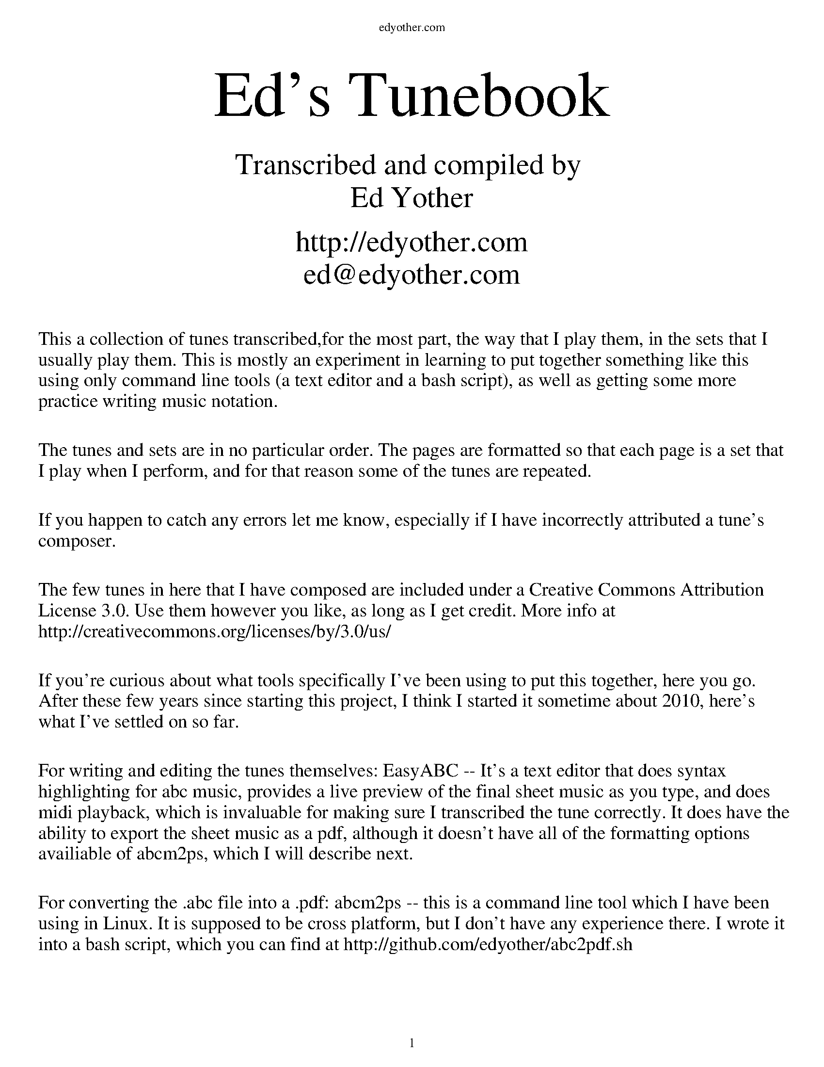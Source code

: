 %%EPS "./CoverPage.eps"
%%newpage
%%EPS "./ContentsPage.eps"
%%newpage

%%titleleft
%%leftmargin 1cm
%%rightmargin 1cm
%%topmargin .5cm
%%botmargin .5cm
%%stemheight 22
%%headerfont Times-Roman 12
%%header edyother.com
%%footerfont Times-Roman 13
%%footer $P
%%scale 1

%%textfont Times-Roman 48
%%vskip 10
%%begintext center
Ed's Tunebook
%%endtext
%%textfont Times-Roman 22
%%begintext center
Transcribed and compiled by 
Ed Yother

http://edyother.com
ed@edyother.com
%%endtext
%%textfont Times-Roman 14
%%begintext fill

This a collection of tunes transcribed,for the most part, the way that I play them, in the sets that I usually play them. This is mostly an experiment in learning to put together something like this using only command line tools (a text editor and a bash script), as well as getting some more practice writing music notation.

The tunes and sets are in no particular order. The pages are formatted so that each page is a set that I play when I perform, and for that reason some of the tunes are repeated. 

If you happen to catch any errors let me know, especially if I have incorrectly attributed a tune's composer.

The few tunes in here that I have composed are included under a Creative Commons Attribution License 3.0. Use them however you like, as long as I get credit. More info at http://creativecommons.org/licenses/by/3.0/us/

If you're curious about what tools specifically I've been using to put this together, here you go. After these few years since starting this project, I think I started it sometime about 2010, here's what I've settled on so far. 

For writing and editing the tunes themselves: EasyABC -- It's a text editor that does syntax highlighting for abc music, provides a live preview of the final sheet music as you type, and does midi playback, which is invaluable for making sure I transcribed the tune correctly. It does have the ability to export the sheet music as a pdf, although it doesn't have all of the formatting options availiable of abcm2ps, which I will describe next. 

For converting the .abc file into a .pdf: abcm2ps -- this is a command line tool which I have been using in Linux. It is supposed to be cross platform, but I don't have any experience there. I wrote it into a bash script, which you can find at http://github.com/edyother/abc2pdf.sh
%%endtext

%%newpage

%%titlefont Times-Roman 20
%%scale .7
%%staffsep 40

X:1
T:Boys Of Ballycastle, The
M:4/4
L:1/8
R:hornpipe
C:Traditional
K:Em
ef | gf ed ed Bd | e2 (3efg B2 BA | GF GA BA Bd | e2 A2 A2 ga |
ba gf gf ed | e2 (3efg B2 BA | GF GA (3BcB (3ABA | G2 E2 E2 :|
|: gf | eB BA B2 gf | eB BA B2 gf | ed ef gf ga | be ed e2 ga  |
ba gf gf ed | ed (3efg B2 BA | GF GA (3BcB (3ABA | G2 E2 E2 :|

X:2
T:Off to California
M:4/4
L:1/8
R:hornpipe
C:Traditional
K:G
(3DEF | GF GB AG ED | GB dg e2 (3def | gf gd ed BG | AB AG E2 (3DEF |
GF GB AG ED | GB dg e2 (3def | gf gd ed BG | (3(ABA) EF G2 :|
|: (3def | gf eg fe df | ed ef ed B2 | gf gd ed BG | AB AG E2 (3DEF |
GF GB AG ED | GB dg e2 (3def | gf gd ed BG | (3(ABA) EF G2 :|

X:3
T:Boys of Bluehill
M:4/4
L:1/8
R:hornpipe
C:Traditional
K:D
dB | BA FA DA FA | BA (3Bcd e2 de | fa gf eg fe | df ed B2 dB |
BA FA DA FA | BA (3Bcd e2 de | fa gf eg fe | d2 c2 d2 :|
|: fg | af df a2 gf | ef ga b2 ag | fa gf eg fe | df ed B2 dB|
BA FA DA FA | BA (3Bcd e2 de | fa gf eg fe | d2 c2 d2 :|

%%newpage
%%scale .7
%%staffsep 35

X:4
T:A Polka
M:2/4
L:1/8
R:Polka
C:Traditional
K:D
d>B | AF DF | EF DF | AF AB | e2 d>B |
AF DF | EF DF | AF AB | d2 :|
|: dB | d2 fd | ef dB | AF AB | e2 |
[1 dB | d2 fd | ef dB | AF AB | d2 :|
[2 dB | df f/e/f/g/ | af f>g | af ef | d2 |]

X:5
T:A Finnish Polka
M:2/4
L:1/8
R:Polka
C:Traditional
K:Bm
B>c Bc | dB Bd | cA Ac | d/c/B/A/ BF |
B>c Bc | dB B2 | ee dc | BA B2 :|
|: fd/d/ | df | ed/d/ cd | e/f/e/d/ dc | Bc de |
fd/d/ | df | ed/d/ cd | e/f/e/d/ dc | BA B2 :|

X:6
T:Jessica's Polka
M:2/4
L:1/8
R:Polka
C:Mick Hanly
K:A
ef/e/ ce | fe Bc | AA/B/ cA | ec B2 |
ef/e/ ce | fe Bc | AA/B/ cA | FA E2 :|
|: FF/B/ AF | cB A2 | ef/e/ ce | ag f2 |
ef/e/ ce | fe Bc | AA/B/ cA | FA E2 :|

%%newpage
%%scale .65
%%staffsep 30

X:7
T:Blarney Pilgrim
M:6/8
L:1/8
R:jig
C:Traditional
K:Dmix
D3 DEG | A3 ABc | BAG AGE | GEA GED |
D3 DEG | A3 ABc | BAG AGE | GED D3 :|
|: ded dBG | AGA BGE | ded dBG | AGA B2d |
g2e d2B | AGA BGE | B2G AGE | GAG G3 :|
|: A2D B2D | A2D ABc | BAG AGE | GEA GED |
A2D B2D | A2D ABc | BAG AGE | GED D3 :|

X:8
T:Garrett Barry's
M:6/8
R:jig
C:Traditional
K:Dmix
DEF G3 | AGE c2A | dcA d2e | fed cAG |
DEF G3 | AGE cde  dc A GEA | DED D3 :|
|: dcA d2e | fed efg | dcA c2d | egd ecA |
dcA d2e | fed efg | dcA GEA | DED D3 :|

X:9
T:Banish Misfortune
M:6/8
R:jig
C:Traditional
K:Dmix
fed cAG | A2d cAG | F3 DED | F3 GFG |
A3 cAG | AGA cde | fed cAG | Ad^c d2e :|
|: f2d d^cd | f2g agf | e2c cBc | e2f gfe |
f2g agf | e2f gfe | fed cAG | Ad^c d2e :|
|: f2g e2f | d2e cdc | A3 GAG | FGF AFD |
c3 cAG | AGA cde | fed cAG | Ad^c d2e :|

%%newpage
%%scale .60
%%staffsep 30

X:10
T:Blarney Pilgrim
M:6/8
L:1/8
R:jig
C:Traditional
K:Dmix
D3 DEG | A3 ABc | BAG AGE | GEA GED |
D3 DEG | A3 ABc | BAG AGE | GED D3 :|
|: ded dBG | AGA BGE | ded dBG | AGA B2d |
g2e d2B | AGA BGE | B2G AGE | GAG G3 :|
|: A2D B2D | A2D ABc | BAG AGE | GEA GED |
A2D B2D | A2D ABc | BAG AGE | GED D3 :|

X:11
T:Garrett Barry's
C:Traditional
T:In D Dorian, from Kevin Burke's playing
R:Jig
M:6/8
L:1/8
K:Ddor
DCD G3 | AGA c3 | dcA d2e | fed cAG | 
FEF GFG | AGA cde | dcA GEA |1 DED A,3 :|2 DED D3 ||
|: dcA d2e | fag f2e | dcA c2d | egd ecA | 
dcA d2e | fag f2e | dcA GEA | DED D3 :|

X:12
T:Banish Misfortune
M:6/8
R:jig
C:Traditional
K:Dmix
fed cAG | A2d cAG | F3 DED | F3 GFG |
A3 cAG | AGA cde | fed cAG | Ad^c d2e :|
|: f2d d^cd | f2g agf | e2c cBc | e2f gfe |
f2g agf | e2f gfe | fed cAG | Ad^c d2e :|
|: f2g e2f | d2e cdc | A3 GAG | FGF AFD |
c3 cAG | AGA cde | fed cAG | Ad^c d2e :|


%%newpage
%%scale .7
%%staffsep 35

X:13
T:Yellow Tinker, The
C:Traditional
R:reel
M:C|
K:GMix
DG G2 DEFE | DG G2 dBcA | G2 GF DEFG |[1 cAFA c2BA :|[2 cAFA c2Bc |
dG G2 GABc | dggd ^fgaf | gG G2 BcdB | cAFA c2Bc |
dG G2 GABc | dggd ^fgaf | g2ae ^fgae | ^fgag fdcA |
d2BG BdBG | BdBG c2Bc | d2 BG Bcde | fecA FABc |
d2BG BdBG | BdBG c2Bc | d2 de f2 fe | cAFA G2GF |]

X:14
T:Doonagore
M:C|
R:reel
C:Traditional
K:G
DG G2 FGAc | BG G2 ABcA | d2 cA BGFG | AdcA BGAF |
DG G2 FGAc | BG G2 ABcA | d2 cA BGFG |[1 AdcA G2 GE :|[2 AdcA GBde |
|: g2 ge fdde | fdgd fdde | g2 ge fdd^c | defd gdef |
gbag fddc | BG G2 ABcA | d2 cA BGFG |[1 AdcA GBde :|[2 AdcA G2 GE |]


X:15
T:Fermoy Lasses
M:C|
R:reel
C:Traditional
K:Em
GE E2 BE E2 | GE E2 BcBA | GE E2 BE E2 | AFDF AcBA |
GE E2 BE E2 | GE E2 BcBA | G2 GF GBdB | AFDF AcBA :|
|: G2 BG dGBG | G2 Bd ef g2 | G2 BG dGBG | AFDF AcBA |
G2 BG dGBG | G2 Bd ef g2 | afge fded | AFDF AcBA :|

%%newpage

%%scale .7
%%staffsep 40

X:16
T:Mason's Apron
M:C|
R:reel
C:Traditional
K:A
eg | aA A2 ABAF | EFAB cABc | dB B2 BcBA | Bcde fefg |
aA A2ABAF | EFAB cABc | dcde fega | AAcB A2 :|
|: ee | (=c^c)ec fe e2 | (=c^c)ec fe e2 | d2 fd gdfd | d2 fd gdfd |
(=c^c)ec fe e2 | (=c^c)ec fe e2 | dcde fega | AAcB A2 :|

X:17
T:Tam Lin
M:C|
R:reel
C:Davey Arthur
K:Dmin
A,D D2 A,DFD | B,D D2 FDFD | CE E2 GE E2 | (EF)FE FEDC |
A,D D2 A,DFD | B,D D2 FDFD | CE E2 GE E2 |[1 FEDC D2 DC :|[2 FEDC DFA^c |
|: (^cd)dA FD D2 | (^cd)dA FD D2 | c2 Gc c2 Gc | c2 Gc cdec |
(^cd)dA FD D2 | (^cd)dA FD D2 | B,D D2 CE E2 |[1 FEDC DFA^c :|[2 FEDC D2 |]

X:18
T:Master Crowley's
M:C|
R:reel
C:Traditional
K:Emin
B,E/E/EE B,EGE | FDA,D FDA,D | B,E (3(EGE) CEGE | FAdA FEED |
B,E/E/EE B,EGE | FDA,G, A,DFA, | B,E (3(EGE) CEGE | FAdA FEED :|
|: eb^ab fgeg | fdad bdad | eb^ab fgeg | fBAc BEED |
eb^ab fgeg | fdad bdad | EFGA B2 dB | AFDF FE E2 :|

%%newpage

X:19
T:Julia Delaney
M:C|
R:reel
C:Traditional
K:Ddor
dcAG F2 DF | E2 CE FEDc | dcAG F2 DF | Addc defe |
dcAG F2 DF | E2 CE FEDc | dcAG F2 DF |[1 Add^c d2 A2 :|[2 Add^c d2 de |
|: f2 fe fagf | ecgc acgc | fede fagf | edce d2 de |
f2 fe fagf | ecgc acgc | fedc AGFG |[1 Add^c d2 de :|[2 Add^c d2 A2 |]

X: 20
T: The Ships Are Sailing
R: reel
M: C|
L: 1/8
K: Edor
Beed BcdB | AD (3(FED) AD (3(FED) | EDEF GFGA | Beef gfed |
Beed BcdB | AD (3(FED) AD (3(FED) | EDEF GFGA |1 Beed e2 ed :|2 Beed e3f |
|: gfga bgeg | fefg afdf | gfga bgeg | fedf e2 ef |
gfga bgeg | fefg afdf | g2bg f2af |1 edef gfef :|2 edef gfed |

X:21
T:Star of Munster
M:C|
R:reel
C:Traditional
K:Ador
| cBAc BAGB | AGEF GED2 | EAAB cBcd | eaaf gfed |
cBAc BAGB | AGEF GED2 | EAAB cBcd |[1 edcB A2 AB :|[2 edcB A2 eg |
|: a2 ab ageg | agab agef | g2 ga gede | geae gede |
a2 ab ageg | agab agef | g2 ge a2 ae |[1 bagf gfeg :|[2 bagf gfed |]

%%newpage
%%scale .65
%%staffsep 30

X:22
T:Out on the Ocean
M:6/8
R:jig
C:Traditional
K:G
D2B BAG | BdB ABA | GED G2A | B2 B AGE |
D2B BAG | BdB ABA | GED G2A |[1 BGF GEE :|[2 BGF GBd |
e3 edB | e3 edB | d3 dBA | d3 dBA |
G2A B2d | ege dBA | GED G2A | BGF GBd |
e3 edB | efe edB | d3 def | gfe dBA | 
G2A B2d | ege dBA | GED G2A | BGF GE2 |]

X:23
T:Shandon Bells
M:6/8
R:jig
C:Traditional
K:D
AF/D/D DFA | ded cBA | BGE E2G | (B/c/B)A Bcd |
AF/D/D DFA | ded cBA | Bcd ecA |[1 ded d2B :|[2 ded d2g |
|: (f/g/f)d dcd | fa/a/a afd | cA/A/A eA/A/A | cA/A/A efg |
fd/d/d dcd | fa/a/a afd | Bcd ecA |[1 ded d2g :|[2 ded d2B |]

X:24
T:Connaughtman's Rambles
M:6/8
R:jig
C:Traditional
K:D
FAA dAA | BAB dBA | FAA dfe | dBA B2A |
FAA dAA | BAB def | gfe dfe |[1 dBA B2A :|[2 dBA B2e |
|: fbb faa | fed deg | fbb faa | fed e3 |
fbb faa | fed def | gfe dfe |[1 dBA B2e :|[2 dBA B2A |]

%%newpage
%%scale .75
%%staffsep 35

X:25
T:Road to Lisdoonvarna
M:6/8
R:Slide
C:Traditional
K:Edor
D | E2B B2A | B2c d3 | F2A ABA | D2E FED |
E2B B2A | B2c d3 | cdc B2A |[1 B2E E2 :|[2 B2E E3 |
|: e2f gfe | d2B Bcd | c2A ABc | dcd Bcd |
e2f gfe | d2B Bcd | cdc B2A |[1 B2E E3 :|[2 B2E E2 |]

X:26
T:Swallowtail Jig
M:6/8
R:jig
C:Traditional
K:Edor
GEE BEE | GEE BAG | FDD ADD | dcd AGF |
GEE BEE | GEE B2c | dcd AGF |[1 GEE E2F :|[2 GEE E3 |
|:Bcd e2f | e2f edB | Bcd e2f | edB d3 |
Bcd e2f | e2f edB | dcd AGF |[1 GEE E3 :|[2 GEE E2F |]

X:27
T:Fermoy Lasses
M:C|
R:reel
C:Traditional
K:Em
GE E2 BE E2 | GE E2 BcBA | GE E2 BE E2 | AFDF AcBA |
GE E2 BE E2 | GE E2 BcBA | G2 GF GBdB | AFDF AcBA :|
|: G2 BG dGBG | G2 Bd ef g2 | G2 BG dGBG | AFDF AcBA |
G2 BG dGBG | G2 Bd ef g2 | afge fded | AFDF AcBA :|

%%newpage
%%scale .7
%%staffsep 35

X:28
T:Road to Lisdoonvarna
M:6/8
R:Slide
C:Traditional
K:Edor
D | E2B B2A | B2c d3 | F2A ABA | D2E FED |
E2B B2A | B2c d3 | cdc B2A |[1 B2E E2 :|[2 B2E E3 |
|: e2f gfe | d2B Bcd | c2A ABc | dcd Bcd |
e2f gfe | d2B Bcd | cdc B2A |[1 B2E E3 :|[2 B2E E2 |]

X:29
T:Swallowtail Jig
M:6/8
R:jig
C:Traditional
K:Edor
GEE BEE | GEE BAG | FDD ADD | dcd AGF |
GEE BEE | GEE B2c | dcd AGF |[1 GEE E2F :|[2 GEE E3 |
|:Bcd e2f | e2f edB | Bcd e2f | edB d3 |
Bcd e2f | e2f edB | dcd AGF |[1 GEE E3 :|[2 GEE E2F |]

X:30
T:Kesh Jig
R:jig
C:Traditional
M:6/8
K:G
G3 GAB | AGA ABd | edd gdd | edB dBA |
GFG GAB | AGA ABd | edd gdB |[1 AGF G2D :|[2 AGF G3 |
|: B3 dBd | ege dBG | B3 dBG| ABA AGA |
B3 dBd | ege dBd | gfg aga | bgf g3:|

%%newpage
%%scale .65
%%staffsep 35

X:31
T:Frost is All Over
M:6/8
R:reel
C:Traditional
K:D
AD/D/D DFA | AAd (B/d/B)A | AB/A/A FF/F/F | GFG EFG |
AD/D/D DFA | AAd (B/d/B)A | AB/A/A FE/E/E |[1 EDD D3 :|[2 EDD D2e |
|: fd/d/d ede | fd/d/d d2e | fef def | gg/g/g efg |
efe BA/A/A | AdA F2A | (A/B/A)A FE/E/E |[1 EDD D2 e :|[2 EDD D3 |]

X:32
T:Kitty Lie Over
S:Learned from Jessie, Joe, and Tim at Tigin session 1/23/16. Has a different B part than I originally learned
R:Jig
M:6/8
L:1/8
K:D
def edB | AFD AFD | DFA AFA | Bed e3 |
def edB | AFD AFD | DFA AFA | Bdc d3 :|
|: fef afd | gfg bag | fef afd | fgg efg |
fef afd | gfg bag | fga efg | fdc d3 :|

X:33
T:Cunla
M:6/8
R:jig
C:Traditional
K:D
AFD DFA | AFd BAG | A2A A2G | F2F GED |
AFD DFA | AFd BAG | A2A GFA |[1 D2D D2A :|[2 D2D D3 |
|: d2e f2d | efe cAG | A2A A2G | FFF GED |
d2e f2d | efe cAG | A2A GFA | DDD D3 :|
K:Dmix
|:DDD c3 | BcB AFD | Add ded | ded cAF |
DDD c3 | BcB AFD | AAA GFA | DDD D3 :|

%%newpage
%%scale .75
%%staffsep 35

X:34
T:Where I Told Her I Loved Her and Sprained Her Ankle
C:Ed Yother
C:http://edyother.com
M:6/8
R:jig
K:G
GED DEG | (B/c/B)G AGE | GED DEG | AA/A/A AGE |
GED DEG | (B/c/B)G AGE | GED DEF |[1 GG/G/G GFE :|[2 GG/G/G GBc |
|: dB/B/B BGB | FGA BAB | cA/A/A AFA | DEF GF/F/G |
DEF GF/F/G | AGE GAB | cBA DEF |[1 GG/G/G GBc :|[2 GG/G/G GED |]

X:35
T:Gander in the Pratie Hole
C:Traditional
M:6/8
R:jig
K:Dmix
FAD FAD | GFG EFG | FAD FAD | GED D3 |
FAD FAD | GFG EFG | fed cAG | FDD D3 :|
|: Ad/d/d ded | cAB cBA | Ad/d/d ded | cAB cc/c/c |
Ad/d/d ded | cAB cde | fed cAG | FDD D3 :|

X:36
T:Persistence of Noel Reid, The
C:Ed Yother
C:http://edyother.com
M:6/8
R:jig
K:G
DFA DFA|cBc G2A|cBc GBc|({c}d2) d/d/ dcA|
DFA DFA|cBc GBc|dcd Acd|age cBA:|
|: aa/a/a age|ged e2 f|gfg def|gfg age|
aa/a/a age|ged e2 f|gfg dfg|age cBA:|

%%newpage
%%scale .65
%%staffsep 35

X:37
T:Where I Told Her I Loved Her and Sprained Her Ankle
C:Ed Yother
C:http://edyother.com
M:6/8
R:jig
K:G
GED DEG | (B/c/B)G AGE | GED DEG | AA/A/A AGE |
GED DEG | (B/c/B)G AGE | GED DEF |[1 GG/G/G GFE :|[2 GG/G/G GBc |
|: dB/B/B BGB | FGA BAB | cA/A/A AFA | DEF GF/F/G |
DEF GF/F/G | AGE GAB | cBA DEF |[1 GG/G/G GBc :|[2 GG/G/G GED |]

X:38
T:Coffee on the Bricks
C:Ed Yother
C:http://edyother.com
M:6/8
R:jig
K:Dmix
Dfe dBA | FAB AFE | Ec/c/c cBA | Ec/c/c cBA |
Dfe dBA | FAB AFE | cgf edB | AFE D3 :|
|: Af/f/f Af/f/f | gfe def | edc ABc | ABA FED |
[1 Af/f/f Af/f/f | gfe def | afb afe | ed^c d3 :|
[2 Ec/c/c cBA | ged cAG | Ec/c/c cBE | EDD D3 ||

X:39
T:Persistence of Noel Reid, The
C:Ed Yother
C:http://edyother.com
M:6/8
R:jig
K:G
DFA DFA|cBc G2A|cBc GBc|({c}d2) d/d/ dcA|
DFA DFA|cBc GBc|dcd Acd|age cBA:|
|: aa/a/a age|ged e2 f|gfg def|gfg age|
aa/a/a age|ged e2 f|gfg dfg|age cBA:|

%%newpage
%%scale .6
%%staffsep 20

X:40
T:Walls of Liscarroll, The
C:Traditional
M:6/8
R:jig
K:Dmix
d | dcA AGE | EDD D2E | GEE cE/E/E | GAB cde |
dcA AGE | EDD D2E | GEE cE/E/E | (D/E/D)D D2 :|
|: d | dAd ecA | dAd ecA | GEE cE/E/E | GAB cde |
[1 dAd ecA | dAd ecA | GEE cE/E/E | (D/E/D)D D2 :|
dcA AGE | EDD D2E | GEE cE/E/E | (D/E/D)D D2 |]

X:41
T:Behind the Haystack
C:Traditional
M:6/8
R:jig
K:D
d2e fdB | d2e fdB | AFE (E/F/E)E | AFE (E/F/E)E |
d2e fdB | d2e fdB | AED (D/E/D)D | AED (D/E/D)D :|
|: BB/B/B BAF | ABc dcB | AFE (E/F/E)E | AFE (E/F/E)D |
BB/B/B BAF | ABc dcB | AED (D/E/D)D | AED (D/E/D)D :|
ggg fff | ede fdB | AFE (E/F/E)E | AFE (E/F/E)D |
ggg fff | ede fdB | AED (D/E/D)D | AED (D/E/D)D :|

X:42
T:Merrily Kissed the Quaker
C:Traditional
M:6/8
R:Slide
K:G
GAB D2B | c2A BGE | GAB DEG | AA/A/A AGE |
GAB D2B | c2A BGE | GAB DEF |[1 GG/G/G GFE :|[2 GG/G/G G2A |
|: BG/G/G AGG | BG/G/G AGE | GAB DEG | AA/A/A AGA |
BG/G/G AGG | BG/G/G AGE | GAB DEF |[1 GG/G/G G2A :|[2 GG/G/G G3 |
|: gg/g/g aa/a/a | bag edB | gg/g/g gab | aa/a/a agf |
gg/g/g ff/f/f | (e/f/e)e dBA | GAB DEF | GG/G/G G3 :|

%%newpage

%%scale .62
%%staffsep 20

X:43
T:Tar Road to Sligo
C:Traditional
M:6/8
R:jig
K:Edor
e | fBB Bcd | eAA BAG | FAA ABc | (cd)d efg |
fBB Bcd | eAA BAG | FAA a2g | fdc d2 :|
B | Aff Aff | fgg efg | add dcd | Bed cBA |
[1 Aff Aff | fgg efg | afe bge | edc d2 :|
[2 fed gfe | afe bge | aaa bag | edc d2 |]

X:44
T:Cliffs of Moher
C:Traditional
M:6/8
R:jig
K:Ador
aa/a/a bag | eaf ged | ({B}c2)A BAG | EFG Ace |
aa/a/a bag | eaf ged | ({B}c2)A BAG | EFG A3 :|
|: eg/e/e dBA | eg/e/e dBA | GAB dBA | GAB dBd |
[1 eg/e/e dBA | eg/e/e dBA | GAB dBA | BAG AA/A/A :|
[2 ee/e/e de/e/e | ce/e/e Be/e/e | EFG AGF | EDB, A,3 |]

X:45
T:Salt River Road
C:Ed Yother
C:http://edyother.com
M:6/8
R:jig
K:Dmix
A,DA cBA | GFD EFG | A,DA cBA | GFE DD/D/D |
A,DA cBA | GFD EFG | cB/c/c dcB | AGE DD/D/D :|
|: dcd ecA | dc/d/d ecA | cBc dcB | GBc GBc |
[1 dcd ecA | dc/d/d ecA | cBc dcB | AGE DD/D/D :|
[2 dcd ecA | gfg agf | def gde | ceB A3 |]

%%newpage
%%scale .75
%%staffsep 35

X:46
T:Maggie in the Woods
C:Traditional
M:2/4
R:Polka
L:1/8
K:G
GD G>A | Be ef/e/ | dB AG/A/ | BA A2 |
GD G>A | Be ef/e/ | dB AB/A/ | G2 G2 :|
|: gf ed | ef g2 | dB AG/A/ | BA A2 |
gf ed | ef g2 | dB AB/A/ | G2 G2 :|

X:47
T:Peggy Lettermore
C:Traditional
M:2/4
R:Polka
L:1/8
K:G
Bd BG | Bd dB/B/ | Bd cB | A2 A2 |
Bd BG | Bd gd/d/ | dB AB/A/ | G2 G2 :|
|: g2 dB/B/ | Bc dg/g/ | gd cB | A2 A2 |
gg dB/B/ | Bc dd/d/ | dB AB/A/ | G2 G2 :|

%%newpage
%%scale .7
%%staffsep 30

X:48
T:Lilting Banshee
C:Traditional
M:6/8
R:jig
K:Ador
EAA EA/A/A | BAB G2A | Be/e/e edB | dBA GED |
EAA EA/A/A | BAB G2A | Be/e/e edB | BAG A2G |
EAA EA/A/A | BAB G2A | Be/e/e edB | def gfg |
eAA eA/A/A | BAB G2A | Be/e/e edB | BAG A2d |
|: ea/a/a age | dBA G2A | Be/e/e edB | def gfg |
ea/a/a age | dBA G2A | Be/e/e edB | BAG A2d :|

X:49
T:Coffee
C:Gary Haggerty
M:6/8
R:jig
K:Ador
EAA GA/A/A | cBA eA/A/A | EAA GA/A/A | cBA (A/B/A)A |
EAA GA/A/A | cBA eA/A/A | cBA (A/B/A)A | GED A2G :|
|: A,2C EGA | (c/B/A)A GED | A,2C EGA | (c/B/A)A (A/B/A)A |
A,2C EGA | dc/c/c cAG | dc/c/c cAG | EDE A3 :|

X:50
T:Tripping up the Stairs
C:Traditional
M:6/8
R:jig
K:D
FAA GB/B/B | FAd fed | cB/c/c ABc | dfe dBA |
FA/A/A GB/B/B | FAd fed | cB/c/c ABc |[1 dfe d2A :|[2 dfe d3 |
|: dBB fB/B/B | fg/f/f fed | cAA eA/A/A | ef/e/e edc |
dBB fB/B/B | fg/f/f fed | cB/c/c ABc | dfe d3 :|

%%newpage
%%scale .7
%%staffsep 30

X:51
T:Dinky's
C:Traditional
M:C|
R:reel
K:Amix
ed | c2B2 ABcd | egfd edBd | gB B2 gBaB | gB B2 gfed |
cdBc ABcd | egfd edBd | gB B2 efed | cdBc A2 :|
|: e^g | aA A2 aAbA | aA A2 agef | gB B2 gBaB | gB B2 gefg |
[1 aA A2 aAbA | aA A2 agef | gage dfed | c2B2 A2 :|
[2 aA A2 gA A2 | fA A2 e2ef | gage dfed | c2B2 A2 |]

X:52
T:Ash Plant, The
C:Traditional
M:C|
R:reel
K:Edor
BE E2 BAGA | BE E2 GFGA | B2 BA (3(Bcd) ef | gedB AGFA :|
B2 eB fBeB | B2 fe BAGA | B2 eB f2fe | efed BAGA |
B2 eB fBeB | B2 fe BAGA | (3(Bcd) ef g2ga | gedB AGFA |]

X:53
T:Return to Milltown
C:Traditional
M:C|
R:reel
K:Dm
D2 (3(FED) ADFD | C2EC FCEC | D2 (3A,A,A, D2 ED | CDEG cGED |
D2 (3(FED) ADFD | C2EC FCEC | F2 FD E2 ED | CDEG cGED :|
K:D
|: d2de f2ed | cdef gfec | d2 de f2 ed | cAGE EDD2 |
d2de f2ed | cdef g2 ga | f2 fd efed | cAGE EDD2 :|

%%newpage
%%scale .68
%%staffsep 25

X:54
T:Worn Petticoat, The
C:Traditional
M:6/8
R:Slide
K:Ador
e2d | c3 BcB | A2G E2D | EFG A2B | c2d e2d |
c2c BcB | A2G E2D | EFG A2G |[1 A3 :|[2 A6 |
|: Bcd e2f | g2g e2d | e2a a2b | a2g e2d |
[1 Bcd e2f | g2g e2d | e2a a2b | a3 a3 :|
[2 c2c BcB | A2G E2D | EFG A2G | A3 |]

X:55
T:Tehan's Favorite
C:Traditional
M:6/8
R:Slide
K:Em
efe B2A | GFE B2E | FED A2D | d2D A2D |
efe B2A | GFE B2E | FED F2A | F2E E3:|
|: B2e ede | f2a afa | baf a2f | e2d B2A |
[1 B2e ede | f2a afa | baf a2f | e3 e2d :|
[2 faf f2e | efe B2A | FED F2A | F2E E3 |]

X:56
T:Eileen O'Riordan's
C:Traditional
M:6/8
R:Slide
K:Edor
E2A ABA | G2A Bcd | efe dcB | A3 G2F |
E2A ABA | G2A Bcd | efe dcB |[1 A3 A2G :|[2 A3 A3 |
|: e2e efe | d3 c2d | e2A ABA | G3 F2G |
E2A ABA | G2A Bcd | efe dcB |[1 A3 A3 :|[2 A3 A2G |]

%%newpage
%%scale .75
%%staffsep 30

X:57
T:Oddfellows in Plainville, The
C:Ed Yother
C:http://edyother.com
M:6/8
R:jig
K:G
BA/B/B dBA | GAG FED | B,B,/B,/B, DB,D | EGF EDB, |
BA/B/B dBA | GAG FED | B,B,/B,/B, DB,D | EGF EE/E/E :|
|: dd/d/d dcB | GBd gfe | dd/d/d dcB | GAB cBA |
BA/B/B dBA | GAG FED | B,B,/B,/B, DB,D | EGF E3 :|

X:58
T:Lydia has no Faith in Cats
C:Ed Yother
C:http://edyother.com
M:6/8
L:1/8
R:jig
K:Bmin
FBB dBc | ded cBA | eA/A/A cAc | dcB AFE |
FB/B/B dBc | ded cBA | gfe dAB | cdc BB/B/B :|
|: fd/d/d Bdd | FBd fed | ec/c/c Acc |EAc edc |
dc/d/d ede | fdf bb/b/b | afd eAB | cdc BB/B/B:|

X:59
T:Kesh Jig
R:jig
C:Traditional
M:6/8
K:G
GG/G/G GAB | (A/G/A)A ABd | ed/d/d gd/d/d | edB dBA |
GF/G/G GAB | (A/G/A)A ABd | ed/d/d gdB |[1 AGF G2D :|[2 AGF G3 |
|: BB/B/d dBd | (e/g/e)e dBG | BA/B/B dBG| (A/B/A)A AGA |
BA/B/B dBd | (e/g/e)e dBd | gf/g/g aga | bgf g3:|

%%newpage

%%scale .75
%%staffsep 46

X:60
T:Edna's Vase
C:Ed Yother
C:http://edyother.com
M:3/4
L:1/4
R:Waltz
K:D
|:  D F A | d d/c/ d/e/ | fe(3(d/e/d/) |  B>d c/2B/2 |
 AFD | E E/G/ F/2E/2 |[1  DFA | BA (3(F/G/F/) :|[2  D D B, |  DFA |
|:  B B/A/ B/2c/2 | dAF | B A B | d c (3(B/c/B/) |
[1 A A/F/ A/2B/2 | AFD | E E/F/ G/2A/2 | BAF :|
[2 A A/F/ A/2B/2 | AF (3E/E/E/ |  EDC |  D>G F/2E/2 |]

X:61
T:Hillgrove's Waltz
C:Ed Yother
C:http://edyother.com
M:3/4
L:1/8
R:Waltz
K:Dmin
A,C | D2 DC DE | DC A,C DF | ({F}G2) GA GD | F2 G2 A2 |
 dc AG  (3ABc | GF DC DE | FA  GF  DC |1 D2 D2 :|2 D2 A2 c2 |
|: ({c}d2) dA cd | AG FC DF | ({F}G2) GA GD | F2 F2 (3(EFE) |
 D2 DE FG | Ad cA GF | DC  DF  EC |1 D2 A2 c2 :|2  D4 |

%%newpage
%%scale .75
%%staffsep 30

X:62
T:Banshee, The
R:reel
C:Traditional
M:C|
K:G
|: G2GD EDB,D | GFGB d2 Bd | eeed BAGA | BAGE EDDE |
 G2 GD EDB,D | GFGB d2 Bd | eeed BAGA | BAGE EDD2 :|
|: eaag efge | dBBA B2 Bd | eB B2 gBfB | eBBA B2 Bd |
 eaag efge | dBBA B2 Bd | eeed BAGA | BAGE EDD2 :|

X:63
T:Merry Blacksmith
M:C|
R:reel
C:Traditional
K:D
(3(ABc) | d2dA BAFA | ABdA BAFA | ABde (3(fgf) ed | Beed (3(efg) fe |
d2dA BAFA | ABdA BAFA | ABde (3fgf ed | BABc d2 :|
|: fg | a2 ag f2 fe | dedA BAFA | ABde (3(fgf) ed | Beed (3efg fe |
abag fgfe | dedA BAFA |  ABde (3fgf ed | BABc d2 :|

X:64
T:St Anne's Reel
M:C|
R:reel
C:Traditional
K:D
f3g fedB | A2 FA DAFA | B2 GB EBGB | A2 FA DAFA |
fffg fedB | A2 FA DAFA | BBed cABc | eddc d2e2 :|
|: f2fg fdef | aggf g2gf | edcB ABce | baag a2ag |
f2fg fdef | aggf g2gf | edcB ABcd | eddc d2de :|

%%newpage

X:65
T:Cooley's
R:reel
C:Joe Mills, Galway (1938)
M:C|
K:Edor
EBBA (3(BcB) EB|~B2AB dBAG|(3(FED) AD BDAD|(3(FED) FA dAFD|
EBBA (3(BcB) EB|~B2AB defg|afef dBAF|1 DE (3(FED) E2ED:|2 DE (3(FED) E2gf||
|:eB~B2 eBgB|eB~B2 gedB|~A2FA DAFA|~A2FA defg|
eB~B2 eBgB|eB~B2 defg|afef dBAF|1 DE (3(FED) E2gf:|2 DE (3(FED) E2ED||

X:66
T:Toss the Feathers
C:Traditional
R:reel
M:C|
K:Dmix
D2 (3(=FED) AD (3(=FED)|ABcA GE~E2|D2 (3(=FED) AD (3(=FED)|d2ed cAGE|
D2 (3(=FED) AD (3(=FED)|ABcA GE~E2|cABG A2B^c|dfed cAGE:|
|:Ad~d2 Ad~d2|Ad~d2 ed^cd|eaag ~a2ag|eaag ed^cd|
efge afge|dfed cAAB|cABG A2B^c|dfed cAGE:|

X: 67
T: Drowsy Maggie 
R: Reel 
M: 4/4
L: 1/8
K: Edor 
C: Traditional 
E2BE dEBE | E2BE AFDF | E2BE dEBE |1 BABc dAFD :|2 BABc dAFA ||
|: d2fd c2ec | defg afge |1 d2fd c2ec | BABc BAFA :|2 afge fded BABc dAFD ||

%%newpage

X:68
T:Lark in the Morning, The
C:Traditional
R:jig
M:6/8
K:D
AFA AFA | BGB BdB | AFA Ade | fed BdB |
AFA AFA | BGB BdB | def afe | fdB BdB :|
|: def a3 | baf afe | def afe | fdB BdB |
def a3 | baf afd | g3 fgf | edB BdB :|
|: d2f fef | fef fef | d2f fef | edB BdB |
d2f fef | fef fef | g3 fgf | edB BdB :|
|: Add fdd | ede fdB | Add fdd | edB BdB |
Add fdd | ede fef | g3 fgf | edB BdB :|

%%newpage
%%scale .7
%%staffsep 30	

X:69
T:Bohola Jig
C:Traditional
R:jig
M:6/8
K:D
e | fef d2B | (A/B/A)A ABd | (e/f/e)e edB | (e/f/e)e e2e |
fef d2B | (A/B/A)A ABd | ef/e/e edB | de/d/d d2 :|
e | fef a2e | fef a2f | (e/f/e)e edB | (e/f/e)e e2e |
|[1 fef a2e | fef a2f | (e/f/e)e edB | de/d/d d2:|
|[2 fef d2B | (A/B/A)A ABd | (e/f/e)e edB | de/d/d d2 |]

X:70
T:Blackthorn Stick
T:Coach Road To Sligo
C:Traditional
R:jig
M:6/8
K:G
| gfg ege | dBG AGE | DGG FGA | BGB A2d| 
gfg age | dBG AGE | DGG FGA | BGF G2d :|
|: edd gdd | edd gdd | edd gfe | dBG A2d |
gfg age | dBG AGE | DGG FGA | BGF G2d :|

X:71
T:Calliope House
C:Dave Richardson
M:6/8
R:Jig
K:Dmaj
aa/a/a faa | eaa def | gg/g/g ff/f/f | (e/f/e)e edB |
(A/B/A)A A2F | A2B d2e |[1 ff/f/f fed | ee/e/e efg :|[2 ff/f/f edB | dd/d/d d2A |
|: dAA fA/A/A | eAA f2A | Bee e2d | (e/f/e)e edB | (A/B/A)A A2F |
A2B d2e |1 ff/f/f fed | ee/e/e e2A :|2 ff/f/f edB | dd/d/d dfg |]

%%newpage
%%scale .70
%%staffsep 46

X: 72
T: The Maid Behind The Bar
R: reel
M: 4/4
L: 1/8
K: Dmaj
|:FAAB AFED|FAAB ABde|fBBA Bcde|f2gf edBA|
FAAB AFED|FAAB ABde|fBBA BcdB|AFEF D4:|
|:faab afde|fdad fd d2|efga beef|gebe gfeg|
fgaf bfaf|defd e2 de|fBBA BcdB|AFEF D4:|

X:73
T:Musical Priest
R:reel
C:Traditional
M:4/4
K:Bm
FBBA B2 Bd | cBAf edBA | FBBA B2 Bd |[1 cBAc B2 BA :|[2 cBAc B2 Bc ||
|: d2 dc dfed | (3(cBA) eA fAeA | dcBc defb | afed B2 Bc :|
|: dB B2 bafb | afed Bcde | dB B2 bafb |[1 afed B2 Bc :|[2 afed B2 BA ||

X:74
T:Silver Spear
R:reel
C:Traditional
M:4/4
K:D
FA A2 BAFA | dfed Bcde | FA A2 BAFA | dfed (3(BcB)A2 |
FAAd BAFA | dfed Bcde | g2 ge (3(fgf) fe | dfed (3(BcB)A2 :|
|: fa a2 bfaf | gfed Bcde | fa a2 bfaf | gfed (3(BcB)A2 |
fa a2 bfaf | gfed Bcde | g2 ge (3(fgf) fe | dfed (3(BcB)A2 :|

%%newpage
%%scale .64
%%staffsep 25	

X:75
T:Oak Cliff Road
C:Ed Yother
C:http://edyother.com
K:Gdor
R:Reel
M:4/4
DGG^F G2 GA | BAGd cAGF | DFFE F2 FA | cFdF cAGF |
DGG^F G2 GA | BAGd cAGF | dcde fedc | AdcA GFDC :|
|: GABc d2 dg | fagd fdcA | cAGD FEFD | CDFG AGFD |
GABc d2 dg | fagd fdcA | c=Bcd fdcA |[1 GBAG FDCD :|]2 c2 cA GFDC ||

X:76
T:O'Dowd's Pitch
C:Ed Yother
C:http://edyother.com
K:Gdor
R:Reel
M:C|
BAGB AGFD | CD D2 EDCD | FEDG FDCF | DCA,D CA,G,2 |
BAGB AGFA | c2 cA GAdA | BAGd cAGB | AGFD CA,G,2 :|
|: BAGd cAGB | AGFA cAFA | BAGd cAGB | AGFD CDFA |
BAGd cAGB | AGFA cAFA | B2 Bc BAGA | BAGF DFGA :||

X:77
T:Kitty on the Rail
M:C|
R:reel
C:Ed Yother
C:http://edyother.com
K:Ddor
|: d2 ed fded | cdef edcA | d2 ed fded | cdgc acgc |
d2 ed fded | cdef edcA | fedc AGAB | cAdc AFD2 :|
| (3(DEF) AB cAdc | AG (3(ABA) AGFC | (3(DEF) AB cAdc | AG (3(ABA) ABA2 |
(3(DEF) AB cAdc | AG (3(ABA) AGFC | (3(DEF) AB cAdc | AG (3(ABA) ABc2 |
| ({c}d2)d2 dcAG | (3(ABA) AG (3(ABA) AG | ({c}d2)d2 dcAG | (3(ABc) de f2ff |
({c}d2)d2 dcAG | (3ABA AG (3ABA AG | (3DEF AB cAdc | AFE2 D4 |

%%newpage
%%scale .75
%%staffsep 30

X:78
T:Whistling Wrangler, The
C:Ed Yother
C:http://edyother.com
M:2/4
R:Polka
L:1/8
K:D
Bd AF | Ad ff/f/ | gf ed | fe dB |
Bd AF | Ad ff/f/ | gf ea | fe d2 :|
|: Bc/c/ BA | FA D2 | FA/A/ FA | BA FA |
Bc/c/ BA | FA D2 |[1 EF/F/ ED | B,D A,2 :|[2 BA Ff | (3(efe) d2 |]

X:79
T:Face the Table
C:Ed Yother
C:http://edyother.com
M:2/4
R:Polka
L:1/8
K:D
DD/E/ FA | BA Bd | DD/E/ FB | AF ED |
DD/E/ FA | BA Bd | dd/d/ cc/c/ | BA FE :|
|: dd/d/ df | ed ef | dd/d/ df | ed BA |
dd/d/ df | ed ef |[1 gg/g/ ff/f/ | ed BA :|[2 gg/g/ aa/a/ | fe dB |]

X:80
T:Untitled Polka
C:Ed Yother
C:http://edyother.com
M:2/4
R:Polka
L:1/8
K:D
af/f/ ed | ef ed | Bg/g/ gf | fe fg |
af/f/ ed | ef ed | Bg BA | EF D2 :|
|: EF DE | FA dB/B/ | Bg BA | Bc BA |
EF DE | FA dB/B/ | Bg BA | EF D2 :|

%%newpage
%%scale .75
%%staffsep 35

X:81
T:The Fat Cardinal
C:Ed Yother
C:http://edyother.com
M:C|
R:Reel
K:Edor
EFGA (3(BcB) Bc | BAFA BAdB | DEFA (3(ABA) dB | AFAB AFED :|
|: Egfe defe | ABde fedB | DEFA (3(ABA) fe | dBAF EDB,D :||

X:82
T:Untitled Reel
C:Ed Yother
C:http://edyother.com
K:Edor
R:Reel
M:4/4
EAAG EDB,D | GBAd cAGF | EAAG EDB,G, | (3A,B,A, A,B, GB,A,2 |
EAAG EDB,D | (3DEF AB dBAG | EAAG EDB,G, | (3A,B,A, A,B, GB,A,2 |
|:  EAAd cAGF | Eeef gfed | (3BcB Bc dcBA | FBAF EDB,D :|

%%newpage
%%scale .75
%%staffsep 35

X: 83
T: Fred Finn's
S:The Andy Irvine / Paul Brady album
R: reel
M: 4/4
L: 1/8
K: Dmaj
|: A3F ABde | fdec d2cd | BEE2 G3B | AFF2 dFAF |
A3F ABde | fdec d2cd | BAGB ABde | faeg fdd2 :|
|: fdad bdaf | dfaf gfed | fbba b3a | fbba fede |
fdad bdaf | dfaf gfed | BAGB ABde | faeg fdd2 :|

X: 84
T: Sailing Into Walpole's Marsh
S:The Andy Irvine / Paul Brady album
R: reel
M: 4/4
L: 1/8
K: Ador
A3G ABcA | GEE2 GED2 | EAAG ABcd | edgd BAdB |
AGG2 AGG2 | GEDE GED2 | A2AG ABcd | eBdB BAdB |
A3G c3A | GEE2 GED2 | EAAG ABcd | edgd BAdB |
AGG2 AGG2 | GEDE GED2 | A2AG ABcd | eBdB BAA2 ||
|: egg2 eaa2 | gedB cAA2 | egg2 eaab | age^c d2ef |
g3e a3f | gedB cAAB | c2gc acgc |1 eage d2cd :|2 eage d3c ||

%%newpage
%%scale .75
%%staffsep 35

X: 85
T: The Drunken Landlady
S:Liam O'Flynn's album The Piper's Call
R: reel
M: 4/4
L: 1/8
K: Ador
eAA2 edBd | eAA2 edBd | dedB G2BG | Bdd2 edBd | 
eAA2 edBd | eAA2 edBd | d2ef gbaf | gedB A4 :|
|: eaag a2ga | b2gb abge | dedB G2BG | Bdd2 edBd | 
eaag a2ga | b2gb abge | d2ef gbaf | gedB A4 :| 

X:86
T:Colonel Rodger's Favorite
S: Liam O'Flynn "McKenna's #1"
R:Reel
M:4/4
L:1/8
K:G
G2dB cAFA | GABc dBcA | G2dB cAFA | GBAF G2GF |
G2dB cAFA | GABc defg | afge fdcA |1 GBAF G2GF :|2 GBAF G2ge |
|: fdde fdcA | dggf g2ag | fdde fdcA | GBAF G2ge |
fdde fdcA | dggf g2ag | f3e dcAF |1 GBAF G2ge :|2 GBAF G2GF |

X:87
T:Happy Days of Youth, The
S:Liam O'Flynn "McKenna's #2"
R:Reel
M:4/4
L:1/8
K:Em
e3d BdBA | GABG AGED | G3B dBeB | dBAc BGG2 |
efed BdBA | GABG AGED | G3B dBeB | dBAc BGG2 |
faaf gfed | (3B^cd ef g2gf | eBB2 gfed | BAGA B^cde |
faaf gfed | (3B^cd ef g2ga | bgaf gfed | (3efg fa g2gf ||

%%newpage
%%scale .75
%%staffsep 35

X:88
T:Miss Monaghan's
S:Learned from Joe, and Tim at Tigin session 1/23/16
R:Reel
M:4/4
K:D
D2ED EFAF | ABBA FABc | d3B ABde | fede fee2 |
D2ED EFAF | ABBA FABc | d3B ABdB | AFEG FDD2 :|
|: faab afdf | gdfd edBc | dedB ABde | fede fee2 |
faab afdf gdfd edBc | dedB ABdB | AFEG FDD2 :|

X: 89
T: The Earl's Chair
R: reel
M: 4/4
L: 1/8
K: D
B2 dB BAFA | B2 dB BAFB | AF F2 DF F2 | AFdB ADFA |
B2 dB BAFA | B2 dB BAFB | A3 B defd |1 edef d3 A :|2 edef d3 f ||
|: e2 ef d2 df | edef dB A2 | e2 ef dcde | fedB ADFA |
e2 ef dB B2 | gB B2 defg | afbf afeg | fedB ADFA :|

X:90
T:Bird in the Bush
S:Learned from Joe, and Tim at Tigin session 1/23/16
R:Reel
M:4/4
L:1/8
K:G
d2eB dBB2 | dBAB G2GE | DEGA BGG2 | Bdef g2fe |
d2eB dBB2 | dBAB G2GE | DEGA B2eB | dBAc BGG2 :|
|: Bdef g2fg | agef gfed | Bdef gfgb | agab g2ga |
bgg2 agef | g2fe dBAG | DEGA B2eB | dBAc BGG2 :|

%%newpage
%%scale .75
%%staffsep 35

X:91
T:Down the Hill
S:From the album "Traditional Music of Ireland", by James Kelly, Paddy O'Brien, Daithi Sproule
R:3/4 March
M:3/4
L:1/8
K:Gdor
GF |: D2 G2 G2 | G4 A2 | BA GA BG | AG FG AF |
GF DC DE | F4 G2 | A2 B2 G2 | F2 D2 C2 |
D2 G2 G2 | G4 AB | AG FG AB | c2 A2 c2 |
de f2 d2 | c2 A2 d2 | G3 AG2 | G4 (3ABc |
d2 g2 g2 | g4 a2 | ba ga bg | a2 f2 d2 |
c2 f2 f2 | f4 g2 | ag fg af | g2 f2 dc |
d2 g2 g2 | g4 a2 | ba ga bg | ag fg af |
g2 f2 d2 | c2 A2 d2 |: G3 A G2 | G2 =B2 d2 |
g2 d2 =B2 | G2 =Bd G=B | dG =Bd Ac | f2 c2 A2 |
F3 A cA | F3 G AB | c2 B2 A2 | BA GA BG |
cB AB cA | d2 g2 ^f2 | g3 a ba | g2 f2 d2 |
c2 A2 d2 :| G3 A G2 | G3 A GF :|]

%%newpage
%%scale .72
%%staffsep 35

X: 92
T: An Phis Fhliuch
S: Taylor Stirm at Nine Irish Brothers session
R: slip jig
M: 9/8
L: 1/8
K: Dmix
FGA AFA c2A | BAG FAF GED | FGA AFA d2A | dfe dcA GED :|
|: d^cd e/f/ge =c2A | d^cd fdf g3 | agf ged c2A | BAG FAF GED :|
|: FGA Afd Afd | Afd Afd AFD | FGA AFA c2A | BAG FAF GED :|
|: ~D3 ~D3 c3 | c2B c2A GED | ~D3 ~D3 d2^c | dfe dcA GED :|
|: d^cd e/f/ge =c2A | d^cd fdf g3 | agf ged c2A | BAG FAF GED :|

X:93
T:The ButterFly
R:Slip Jig
M:9/8
L:1/8
K:Emin
B2E G2E F3 | B2E G2E FED | B2E G2E F3 | B2d d2B AGF :|
|: B2d e2f g3 | B2d g2e dBA | B2d e2f g2a | b2a g2e dBA :|
|: B3 B2A G2A | B3 BAB dBA | B3 B2A G2A | B2d g2e dBA :|

X: 94
T: Kid On The Mountain
R: slip jig
M: 9/8
L: 1/8
K: Emin
EDE FEF G2 F | E3 BcA BGD | EDE FEF G2 A | BAG FAG FED :|
|: BGB AFA G2 D | GAB dge dBA | BGB AFA G2 A | BAG FAG FED :|
|: gfg eBe e2 f | g3 efg afd | gfg eBe g2 a | bag fag fed :|
|: eBB e2f g3 | eBB efg afd | eBB e2f g2a | bag fag fed :|
|: edB dBA G2D | GAB dge dBA | edB dBA G2A | BAG FAG FED :|

%%newpage
%%scale .75
%%staffsep 35

X: 95
T: Fisher's Hornpipe
R: reel
M: 4/4
L: 1/8
K: D
(3ABc | dAFD GBAG | FDFD GBAG | FDFD GBAG | FDFD E2 (3ABc |
dAFD GBAG | FDFD GBAG | FGAB cdec | d2 dc d2 :|
|: cd | ecAc efge | fdAd fgaf | ecAc efgf | edcB A2 A2 |
BGDG BdcB | AFDF A2 GA |  BdcB  AGFE | D2 d2 D2 :|

X: 96
T: Staten Island Hornpipe
R: reel
M: 4/4
L: 1/8
K: Dmaj
|: A2 | FDFG A2A2 | dfed dcBA | B2GB A2FA | G2E2 E2AG |
FDFG A2A2 | dfed dcBA| d2d2 efge | f2d2 d2 :|
|: fg | agfa gfeg | fedf e2A2 | =c2c2 efge | =c2c2 efge |
agfa gfeg | fedf e2A2 | d2d2 efge | f2d2 d2 :|

X:97
T:St Anne's Reel
M:C|
R:reel
C:Traditional
K:D
f3g fedB | A2 FA DAFA | B2 GB EBGB | A2 FA DAFA |
fffg fedB | A2 FA DAFA | BBed cABc | eddc d2e2 :|
|: f2fg fdef | aggf g2gf | edcB ABce | baag a2ag |
f2fg fdef | aggf g2gf | edcB ABcd | eddc d2de :|

%%newpage
%%scale .75
%%staffsep 35

X:98
T:Ballydesmond Polka #2
C:Traditional
R:Reel
M:2/4
L:1/8
K:Ador
E>A AB | cd e2 | G>G GA | GE ED |
EA AB | cd ef | g/f/e dB | A2 A2 :|
|:a>g ab | ag ef | g>g ga | ge ed |
ea ab | ag ef | g/f/e dB | A2 A2 :|

X:99
T:Ballydesmond Polka #1
C:Traditional
R:Reel
M:2/4
L:1/8
K:Ador
AB | c2 B2 | AB/A/ GA | Bd ed | g2 ed |
ea ge | dB GA/B/ | ce dB | A2 :|
d2 |: ea ag/e/ | dg gd | ea ab | g2 ed |
ea ge | dB GA/B/ | ce dB | A2 A2 :|

X: 100
T: Julia Clifford's
R: polka
M: 2/4
L: 1/8
K: Edor
E/F/G AB | =cA AG | Ad dc | d2 d>e |
fd ed | cA Ad | c/B/A GE | D2 D2 :|
|: {e}fd ed | cA A2 | fg/f/ ec | d2 d2 |
{e}fd ed | cA Ad | c/B/A GE | D2 D2 :|

%%newpage
%%scale .75
%%staffsep 35

X:101
T:Drops of Brandy
M:9/8
L:1/8
R:Slip Jig
K:Dmix
d2B BAB BAB | d2B BAB cBA | d2B BAB BAB | cBc A2B cBA :|
|: GBd gdB gdB | GBd gdB cBA |1 GBd gdB gdB | cBc A2B cBA :|
|2 GBd gba g2B | cBc A2B cBA | 

X: 102
T: Hardiman The Fiddler
R: slip jig
M: 9/8
L: 1/8
K: Ador
|: A2G FDE F2G | A3 AGA cAG | A2G FDE F2G | Add ded cAG :|
| Add d2e f3 | Add ded cAG | Add d2e f2g | agf gfe dcA |
| Add d2e f3 | Add ded cAG | dcA d2e f2g | agf gfe dcA |

X: 103
T: A Fig For A Kiss
R: slip jig
M: 9/8
L: 1/8
K: Edor
|: G2B E2B BAG | F2A D2A AGF | G2B E2B BAG |[1 BdB AGF E2F :|2 BdB AGF E2f |
| g2e g2e edB | fef dfa gfe | g2e g2e edB | ABd efd e2f | 
| g2e g2e edB | fef dfa gfe | gfe agf gfe | dcB AGF E2F |

%%newpage
%%scale .7
%%staffsep 35

X: 104
T:Learned from Tom McCann in Philly
S:Learned from Tom McCann at Paddy Rooney's & Jack McShea's sessions.
R: polka
M: 2/4
L: 1/8
K: G
DG G2 | FG A2 | BG G2 | AB cA |
DG G2 | FG A2 | Bd cA | G2 G2 :| 
|: Bd d^c/d/ | ed d2 | BG G2 | AB cA | 
|1 Bd d^c/d/ | ed d2 | Bd cA | G2 G2 :|  
|2 DG G2 | FG A2 | Bd cA | G2 G2 |

X: 105
T:Learned from Tom McCann in Philly
S:Learned from Tom McCann at Paddy Rooney's & Jack McShea's sessions.
R: polka
M: 2/4
L: 1/8
K: Ador
A>B cd | eA A2 | BG G2 | BG GB |
A>B cd | eA A2 | BG dB |1 A2 A2 :|2 A2 AA/B/ ||
|: ce Bd | ce ed/c/ | Bd Gd | Bd dc/B/ |
ce Bd | ce ed/c/ | BG dB |1 A2 AA/B/ :|2 A2 A2 ||

X: 106
T:John Egan's
S:Learned from Tom McCann at Paddy Rooney's & Jack McShea's sessions.
R: polka
M: 2/4
L: 1/8
K: Dmaj
AF A2 | BG B2 | Ad fd | ed B/c/d/B/ | 
AF A2 | BG B2 | Ad fd | ed d2 :|
|: Ad f3/g/ | fe e2 | ef ga | ba fd | 
Ad f3/g/ | fe e2 | ef gc | ed d2 :|

%%newpage
%%scale .7
%%staffsep 35

X:107
T:The Golden Gardens
C:Randal Bays
M:9/8
L:1/8
R:Slip Jig
K:Emin
A |: B3 EFG FGA | E3 cBc (cd)c | BGE EFG AGF | GFE FED E3 | 
BGE EFG AGF | E3 cBc (cd)c | BGE EFG AGF | GFE FED E3 | 
cBc (cd)c BGE | cBc d2c B3 | cBc (cd)c BGE | GFE FED E3 | 
cBc (cd)c BGE | cBc d2c Bef | geg fdf ece | d2B ABG FGA | 
B3 BAB d2B | c3 cBc e2c | B3 BAB d2B | cAF DEF G2A | 
BAB BAB d2B | cBc cBc e2c | B3 BAB d2B | cAF DEF Gdc :|

X:108
T:The Salmon's Leap
C:Randal Bays
M:9/8
L:1/8
R:Slip Jig
K:Emin
|: e3 edc BAG | EAA ABc Bcd | e3 edc BAG | EAc BAG A3 :| 
Ace aed cBA | GBd gdc BAG | Ace aed cBA | BAG EFG A3 | 
Ace aed cBA | GBd gdc BAG | E2A GBB Acc | Bdd c2e de=f |

%%newpage
%%scale .7
%%staffsep 35

X:109
T:John Brennan's
L:1/8
M:4/4
R:Reel
K:D
D2FA d2ed | cdBc ADFA | BAGB ADFA | BAGF EGFE |
D2FA d2ed | cdBc ADFA | BAGB ABde | faeg fdd2 :|
|: f2df e2de | fedB ADFA | BAGB ADFA | BAGF EGFE |
f2df e2de | fedB ADFA | BAGB ABde | faeg fdd2 :|

X:110
T:Father Kelly's
L:1/8
M:4/4
R:Reel
K:G
B2GB AGEG | DGGF GABd | c2AB cBAG | EAAG FDFA |
B2GB AGEG | DGGF GABc | d2Bd gdBd | cDFA G4 :|
|: d2Bd gdBd | d2Bd gdBd | e2ce agfe | defg agfe |
d2Bd gdBd | d2Bd gdBd | cBAc BAGB | ADFA G4 :|

%%newpage
%%scale .7
%%staffsep 35

X:111
T:Bill Sullivan's
L:1/8
M:2/4
R:Polka
K:D
d2 d>B | AF d2 | FA d>B | AF ED |
d2 d>B | AF d2 | FA E>F | ED D2 :|
|: FA AF | GB B2 | FA AD/E/ | FE ED |
FA AF | GB B2 | FA E>F | ED D2 :|

X:112
T:Britches Full of Stitches
L:1/8
M:2/4
R:Polka
K:A
A>B cA | BA cA | A>B cA | BA F2 |
A>B cA | BA ce | A>B AF | FE E2 :|
e>f ec | BA Bc | A>B AF | FE E2 :|
|: e>f ec | BA Bc | e>f ec | BA F2 |

%%newpage
%%scale .7
%%staffsep 35

X: 113
T: The Pipe On The Hob #1
R: jig
M: 6/8
L: 1/8
K: Dmix
|: d^cd A2G | F2D DED | EDE c2E | E2D D3 |
dcB cBA | BAG A2G | EDE c2E | E2D D3 :| 
|: f2d d^cd | f2d d^cd | ecB c3 | ece age | 
|1 f2d d^cd | f2d d^cd | ed^c eag | fd^c d3 :|
|2 fef gfg | agf gfe | fed eag | ed^c d3 ||

X: 114
T: The Pipe On The Hob #2
R: jig
M: 6/8
L: 1/8
K: Ador
B|:c2c edc| edc BAG|ABA g3|eaa ged|
c3 edc|edc deg|age edB| ABA A3:|
g2g gea|age dBA|ABA g2e|aba gef|
g3 gea|age deg|age dBe|ABA A3:|
c2c d2d|edc AGE|c3 d2d|edc A2B|
cBc dcd|ede gab|age dBe|ABA A3:|

%%newpage
%%scale .7
%%staffsep 35

X:115
T:Tatter Jack Walsh
S:The session at The Golden Ace. Jenny, with Jim & Kate Smith  2/2/16
R:Reel
L:1/8
K:Dmix
f3 d3 | cAB c2e | dcA GFG | Add efg |
fef ded | cAB c2e | dcA GFG | Ad^c d3 :|
|: dfa afd | dfa afd | g3 ged | cde g2g |
afd ded | cAB c2e | dcA GFG | Ad^c d3 :|

X:116
T:Jimmy Ward's
S:The session at The Golden Ace. Jenny, with Jim & Kate Smith 2/2/16
R:Reel
L:1/8
K:G
G3 GAB | AGE GED | G3 AGE | GED D3 |
G3 GAB | AGE GAB | c2A BGE | DED D3 :|
|: c2A BAG | ABA AGE | c2A BGE | DED DEG |
c2A BAG | ABA ABc | dcA AGE | GED D3 :|

%%newpage
%%scale .7
%%staffsep 35

X: 117
T: The Concertina Reel
R: Reel
M: 4/4
L: 1/8
K: D
A2FA BAFA | A2FA BAFA | B2cA B2cA | B2cA BAFA |
A2FA BAFA | A2FA BAFE | DFAB d2dB | AFEF D4 :|
|: Add2 Add2 | Add2 BAFA | B2cA B2cA | B2cA BAFA |
Add2 Add2 | Add2 BAFE | DFAB d2dB | AFEF D4 :|

X:118
T:Mountain Road
M:4/4
R:Reel
C:Traditional
K:D
F2 AF BFAF | F2 AF EFDE | F2 AF BFAF | G2F2 EFDE |
F2 AF BFAF | F2 AF EFDE | F2 AF BFAF | ABde fgfe ||
dcdA FD D2 | dcde fgfe | dcdA FD D2 | G2F2 EFDE |
dcdA FD D2 | dcde fgfe | dcdA FD D2 | G2F2 EFDE |]

X: 119
T: Dunmore Lasses
R: Reel
M: 4/4
L: 1/8
K: Edor
EDEF GFGA | Beed Beed | EDEF GABG | A2BA GFED | 
EDEF GFGA | Beed e2ef | gefd edBA | GBAG FED2 :| 
|: gfeg fedA | Beed Beef | gfeg feBA | GBAG FED2 | 
gfeg fedA | Beed e2ef | gefd edBA | GBAG FED2 :|

%%newpage
%%scale .7
%%staffsep 35

X:120
T:Tatter Jack Walsh
S:The session at The Golden Ace. Jenny, with Jim & Kate Smith  2/2/16
R:Reel
L:1/8
K:Dmix
f3 d3 | cAB c2e | dcA GFG | Add efg |
fef ded | cAB c2e | dcA GFG | Ad^c d3 :|
|: dfa afd | dfa afd | g3 ged | cde g2g |
afd ded | cAB c2e | dcA GFG | Ad^c d3 :|

X:121
T:Tobin's Favorite
R:jig
M:6/8
L:1/8
K:D
DFA dcd | ecA efg | fef g3 | ecA GFE |
DFA dcd | ecA efg | fef g3 | edc d3 :|
dfa agf | efg efg | fef g3 | ecA GFE |
DFA dcd | ecA efg | fef g3 | edc d3 :|

X:122
T:Mooncoin
R:jig
M:6/8
L:1/8
K:Amix
| cBA AEA | AEA Bcd | cBA Ace | dBG Bcd |
| cBA AEA | AEA Bcd | Ace g3 | dBG Bcd :|
|: cde efg | f/g/af ged | cde efg | f/g/aA Bcd |
| cde efg | afd bge | afd gec | dBG Bcd :|
|: cBA Aaf | ecA Bcd | cBA g3 | dBG Bcd |
| cBA Aaa | Agg Aff | Aee efg | dBG Bcd :|

%%newpage
%%scale .65
%%staffsep 35

X:123
T:Tobin's Favorite
R:jig
M:6/8
L:1/8
K:D
DFA dcd | ecA efg | fef g3 | ecA GFE |
DFA dcd | ecA efg | fef g3 | edc d3 :|
dfa agf | efg efg | fef g3 | ecA GFE |
DFA dcd | ecA efg | fef g3 | edc d3 :|

X:124
T:Out on the Ocean
M:6/8
R:jig
C:Traditional
K:G
DB/B/B BAG | BdB (A/B/A)A | GED ({^F}G2)A | BB/B/B AGE |
DB/B/B BAG | BdB (A/B/A)A | GED ({^F}G2)A |[1 BGF GEE :|[2 BGF GBd |
({d}e)e/e/e edB | (e/f/e)e edB | ({^c}d)d/d/d dBA | ({^c}d)d/d/d dBA |
G2A B2d | (e/f/e)e dBA | GED ({F}G2)A | BGF GBd |
({d}e)e/e/e edB | (e/f/e)e edB | ({^c}d)d/d/d def | gfe dBA | 
G2A B2d | (e/f/e)e dBA | GED ({F}G2)A | BGF GEE |]

X:125
T:Tripping up the Stairs
C:Traditional
M:6/8
R:jig
K:D
FAA GB/B/B | FAd fed | cB/c/c ABc | dfe dBA |
FA/A/A GB/B/B | FAd fed | cB/c/c ABc |[1 dfe d2A :|[2 dfe d3 |
|: dBB fB/B/B | fg/f/f fed | cAA eA/A/A | ef/e/e edc |
dBB fB/B/B | fg/f/f fed | cB/c/c ABc | dfe d3 :|

%%newpage
%%scale .7
%%staffsep 35

X:126
T:The Bank Of Turf
R:jig
M:6/8
L:1/8
K:D
ABA DFA | BAF DFA | dcd ede | f3 def |
g3 gab | afd B3 |1 efe e2d | cBA AdB :|2 ABA efe | d3 dcd ||
|: eAA efg | fdd fga | gfe fed | edB ABd |
eAA efg | fdd fga | gfe dcB |1 A3 Bcd :|2 A3 AdB ||

X:127
T:Saddle The Pony
R:jig
M:6/8
L:1/8
K:G
GBA G2B | def gdB | GBA G2B | AFD AFD |
GBA G2B | def gfg | ege dBG | AGF G3 :||
e3 edB | def gfg | e3 edB | dBA ABd |
e3 edB | def gfg | ege dBG | AGF G3 :||

X:128
T:My Darling Asleep
R:jig
M:6/8
L:1/8
K:D
fdd cAA | BGG A2G | FAA def | gfg eag | 
fdd cAA | BGG A2G | FAA def | gec d3 :|
|: FAA BAG | FAA BAG | FAA def | gfg eag | 
fdd cAA | BGG A2G | FAA def | gec d3 :|

%%newpage
%%scale .7
%%staffsep 35

X:129
T:Donnybrook Fair
T:Joy of my Life
C:
C:
S:
L:1/8
R:Jig
M:6/8
K:G
G3 AGA | B2e dBA | B3 GAB | AGE EDE |
G3 AGA | B2e dBA | B3 GAB | AGF G3 :|
|: gfe fec | e3 dBA | B2e dBA | Bed e3 |
gfe fec | e3 dBA | B3 GAB | AGF G3 :|

X:129
T:Old Hag You Have Killed Me
K:Dmix
R:Jig
M:6/8
L:1/8
FED c2A | ded cAG | A3 ABG | ABG A2G | 
FED c2A | ded cAF | G3 GBA | GBA G2G :| 
|: fef gfg | afd cAG | A3 ABG | ABG A2e | 
fef gfg | afd cAF | G3 GBA |1 GBA G2e :|2 GBA G2G || 

X:130
T:Haste to the Wedding
K:D
R:Jig
M:6/8
L:1/8
AFA Agf | ede fdB | AFA AFD | GFG EFG | 
AFA Agf | ede fdB | ABA faf | d3 d3 :| 
|: afa afa | bgb bgb | afa afd | gfg efg | 
a3 f3 | ede fdB | ABA faf | d3 d3 :| 

%%newpage
%%scale .65
%%staffsep 35

X:131
T:Fifty Cent Piece
C: Traditional
S:Fife & Drum tune learned from Paul Heasty
M:6/8
R:Jig
L:1/8
K:A
aga efg | aga e2f | =gfg dB=G | =gfg ef^g
aga efg | aga e2d | cBA BAG |1 A3 A3 :|2 A3 A2f | 
|: e2c cBA | e2c cBA | d2B BA=G | ABc def
e2c cBA | e^de a2=d | cBA BAG |1 A3 A2f :|2 A3 A3 |

X:132
T:Three Little Drummers
C:Traditional
S:Fife & Drum tune learned from Paul & Susan Heasty
M:6/8
R:Jig
L:1/8
K:Em
eAA eAA | BAB GBd | eAA eAA | def gfg
eAA eAA | BAB GAB | def ged | BAG A3 :|
eaa eaa | dgg dgg | eaa eaa | def gfg
eaa eaa | dgg dgg | def ged | BAG A3 :|
eaa aga | bab ged | eaa aga | def gfg
eaa aga | bab ged | def ged | BAG A3 :|

X:133
T:When Sick is it Tea You Want?
C:Traditional
S:Fife & Drum tune learned from Paul & Susan Heasty
M:6/8
R:Jig
L:1/8
K:D
Add dcB | ABA AFA | Add d2e | fdB B3 |
Add dcB | ABA AFA | dcd ede | fdc d3 :|
|: add dcd | BGG G3 | bee ede | cAA A3 |
Add dcB | ABA AFA | dcd ede | fdc d3 :|

%%newpage
%%scale .7
%%staffsep 35

X:134
T:Rakish Paddy
K:Ador
M:4/4
R:Reel
C:Traditional
S:Taylor Stirm
AB |: c2 AB c2 AB | cBAG EGGA | Ddd^c defe | dcAG FGAB |
c2 AB c2 AB | cBAG EGGA | DEFG ABcA | dcAG FGAB :|
|: egg2 agg2 | egg2 ed^cd | eaa2 baa2 | eaag ed^cd |
egg2 agg2 | fed^c defg | afge fde^c | d=cAG E2 D2 :|

X:135
T: The Old Bush
R: reel
M: 4/4
L: 1/8
K: Dmix
S:Taylor Stirm
|: A2GA cAA2 | d^cde fde=c | A2GA cAA2 | dfed cAdc |
A2GA cAA2 | d^cde f3g | afge fde^c |1 dfed cAdc :|2 dfed cAG2 | 
|: egg2 ed^cd | efge c3d | egg2 afge | dfed cAA2 |
egg2 agg2 | fed^c defg | afge fde^c |1 dfed cAG2 :|2 dfed cAdc |

%%newpage
%%scale .7
%%staffsep 35

X:136
T:Chief O'Neill's Favorite
R:Hornpipe
M:4/4
L:1/8
K:Dmix
de | ((3fgf) fg afge | fded dcAG | ((3FED) FD FGAB | ((3cBA) dc A2 de |
((3fgf) fg afge | fded dcAG | ((3FED) FD GBAG | F2 D2 D2 :|
DE | =F2FE FGAB | ((3cBA) dB cAGB | Adde fded | ((3cBA) dc A2 de |
((3fgf) fg afge | fded dcAG | ((3FED) FD GBAG | F2 D2 D2 :|

X: 137
T: The Belfast Hornpipe
R: Hornpipe
M: 4/4
L: 1/8
K: Dmaj
|:ag | fadf AdAF | DFAd f2ef | gbeg BeAF | GABG E2ag |
fadf AdAF | DFAd f2ef | gfed cABc | d2f2 d2 :|
|: (3DEF | GFGA Bcde | fgfe dcdB | A2f2 fef2 | G2e2 ede2 |
GFGA Bcde | fgfe dcdB | Afed cABc | d2f2 d2 :|
|: ag | (3fgf (3efe (3ded (3cdc | (3BcB (3ABA G2 ba | (3gag (3fgf (3efe (3ded | (3cdc (3BcB A2 ag |
(3fgf (3efe (3ded (3cdc | (3BcB (3ABA (3GAG (3FGF | Eged cABc | d2 f2 d2 :| 


%%newpage
%%scale .7
%%staffsep 35

X: 138
T: Reel de Montebello
R: reel
M: 4/4
L: 1/8
K: Amin
EABc ecBA | FABc ecBA | GABc dcBd | edBc dcBA |
EABc ecBA | FABc ecBA | GABc dcBG | EDEG A3z :|
aece gecA | GABc dcBA | gddf ddgf | edcB cdeg |
aece gecA | GABc dcBA | gddf ddgf | edcB A3z :| 

X: 139
T: Evit Gabriel
R: reel
M: 4/4
L: 1/8
K: Emin
|: EFGF EFGF | EFGA B2AB |cBAG F2GA |BAGB F4 |
EFGF EFGF | EFGA B2AB | cBAG FAGF | EGFD E4 :|  
|: eAAe dcBc | dGGd cBAG | FGAc BAGF | EFGA B2cd |
eAAe dcBc | dGGd cBAG | FGAc BAGF | EGFD E2 :| 

X: 140
T:Reel de Montreal
R:reel
M:4/4
L:1/8
K:G
|:g2fe dcBA | GBDG B2AG | FADF AcBA| GBDG Bdef |
g2fe dcBA | GBDG B2AG | FGAB cdef |1 g2 gf g2d2 :|2 g2 gf g4 |
K:D
|: A2FA d2Ad | f2df a2ab | a2 g2 e2 g2 | b2 a2 f2 d2 |
A2FA d2Ad | f2df a2ab | a2 g2 e2 c2 |1 d4 d4 :|2 d2 _e2 =e2 f2 ||

%%newpage
%%scale .7
%%staffsep 40

X: 140
T: The Freize Britches
C: Traditional
R: jig
M: 6/8
L: 1/8
K: Dmix
FED EFG | AdA cAG | A3 A2G | F3 GED | 
FED EFG | AdA cAG | F3 GEA | D3 D3 :|
|: d2 e f2 d | efd cAG | A3 A2G | F3 GED | 
d2 e f2 d | efd cAG | F3 GEA | D3 D3 :|
|: D3 c3 | AdA cAG | ABc d3 | ded cAG | 
D3 c3 | AdA cAG | F3 GEA | D3 D3 :|
|: d2 e fdd | add fdd | ^c2 d eAA | fed ed^c | 
d2 e fdd | add fdd | faf ge^c | dfe d3 :|
|: fed ed^c | ded cAG | A3 A2G | F3 GED | 
fed ed^c | ded cAG | F3 GEA | D3 D3 :|

%%newpage
%%scale .7
%%staffsep 40

X: 141
T: Lucy Farr's
C: Traditional
R: Barndance
M: 4/4
L: 1/8
K: G
(3(DEF) | G4 G4 | GABG E2 D2 | B4 B4 | BcdB A4 | 
BcdB G2 G2 | GABG E2 D2 | DEGA BddB |1 A2 G2 G2 :|2 A2 G2 G4|
|: BcdB G2 G2 | GABG E2 D2 | DEGA BddB | B2 A2 A4 |
BcdB G2 G2 | GABG E2 D2 | DEGA BddB |1 A2 G2 G4 :|2 A2 G2 G2 ||

X: 142
T: Bill Malley's
C: Traditional
R: Barndance
M: 4/4
L: 1/8
K: G
D2 | G3 A B2 GB | dedB G2 d2 | B2 G2 d2 G2 | B2 A2 A2 d2 | 
G3 A B2 GB | dedB G2 (3(ABc) | B2 AG E2 DE | G3 A G2 :|
|: g2 | e2 d2 g3 e | dedB G2 g2 | e2 d2 g2 d2 | B2 A2 A2 g2 | 
e2 d2 g3 e | dedB G2 (3(ABc) | B2 AG E2 DE | G3 A G2 :|

X:143
T: Kilnamona
C: Traditional
R: Barndance
M: 4/4
L: 1/8
K: G
dGBd GB d2 | d2 c2 A3 B | c2 A2 e3 e | e2 d2 B4 | 
dGBd GB d2 | d2 c2 A3 B | c2 A2 e2 d2 | G4 G4 :| 
|: b3 b2 a gb | a3 a2 g ef | gage d2 (3(Bcd) | e2 a2 a2 ga | 
b3 b2 a gb | a3 a2 g ef | gage d2 (3(Bcd) | e2 g2 g4 :|  

%%newpage
%%scale .7
%%staffsep 40

X:144
T:Church St Polka
C:Traditional
K:G
R:Polka
M:2/4
S:Conal O'Grada
BG D>G | Ec cA/B/ | cE F>E | Dd d/e/d/c/ |
BG D>G | Ec cA/B/ | c/B/A/G/ F/D/E/F/| GB G2 :|
|: g2 f2 | c3 d | ef/e/ d2 | B3 c |
d>e dB | A3 B/A/ |1 GA Bc | de fd :|2 Gg f/g/a/g/ | gf g2 ||

X:145
T:Happy Polka
C:Traditional
K:D
R:Polka
M:2/4
S:Conal O'Grada
af/a/ f/a/f/a/ |  af/a/ f/a/f/a/ | af bf | af ba |
ge/g/ e/g/e/g/ | ge ce | ba g/f/e |1 ba g/f/e :|2 d2 ag ||
| f3 f | e2 d2 | B/c/d ef | ba af |
g3 g | f2 e2 | dc Bc | BA FA |
f3 f | e2 d2 | B/c/d ef | ba af |
g/a/g/a/ g/a/g/a/ | f/a/f/a/ f/a/f/a/ | eA Bc | d2 b2 || 

%%newpage
%%scale .7
%%staffsep 40

X:146
T:Come Back Paddy Reilly
C:Ask John
S:John Winston
L:1/8
R:Waltz
M:3/4
K:G
Bc |: d3e d2 | B2 A2 G2 | E3G E2 | D4 GA |
B2 G2 e2 | d2 B2 G2 | (A6 | A4) Bc |
d3e d2 | B2 A2 G2 | E2 G2 E2 | D4 GA
B2 d2 B2 | A2 G2 BA | (G6 | G4) cd |
e6 | e2 c2 e2 | e2 d3B | d3A Bc |
d3e d2 | B2 A2 G2 | E2 G2 E2 | D4 GA |
B2 d2 B2 | A2 G2 BA | (G6 | G4) :|

X:147
T:Ask John
C:Ask John
S:John Winston
L:1/8
R:Waltz
M:3/4
K:D
FG | A3F A2 | G4 A2 | (D6 | D4) EF | G4 B,2 | C4 B,2 | (A,6 | A,2) B,2 C2 |
D4 E2 | F4 G2 | A3A d2 | A4 G2 | F3E D2 | E3D C2 | (D6 | D4) :|

%%newpage
%%scale .7
%%staffsep 40

X:148
T:The Humors of Ballylaughlin
S:Chuck
L:1/8
R:Jig
M:6/8
K:Dmix
A3 AGE | GED D3 | c3 ded | cAG FED |
A3 AGE | G3 cGE | D3 DFA | D3 D3 :|
|: c3 cAB | cAG FGA | ded ded | dAG FGA | 
cBc dcB | ABG FGE | D3 DFA | D3 D3 :|
|: fdd gdd | fdd ged | cde ged | cde g3 |
fdd gdd | fdd ged | cde gag | fdc d2e :|
|: A3 A2G | F3 GED | E3 EFD | EFD EFG |
A3 dAG | F3 GEA D3 DFA | D3 D3 :|

%%newpage
%%scale .7
%%staffsep 40

X:150
T:Donnybrook Fair
T:Joy of my Life
L:1/8
R:Jig
M:6/8
K:G
G3 AGA | B2e dBA | B3 GAB | AGE EDE |
G3 AGA | B2e dBA | B3 GAB | AGF G3 :|
|: gfe fec | e3 dBA | B2e dBA | Bed e3 |
gfe fec | e3 dBA | B3 GAB | AGF G3 :|

X:151
T:Rambling Pitchfork
S:Conal O'Grada
L:1/8
R:Jig
M:6/8
K:D
F3 AFF | =cFF AFF | G3 ABc | ded cBA |
F3 AFF | =cFF AFF | G3 BAB | GED D3 :|
|: d2e f3 | edA AFA | d3e f3 | faf ged |
d2e f3 | edA AFD | G3 BAB | GED D3 :|

X:152
T:Kilashandra Lasses
S:Sean Gavin
L:1/8
R:Jig
M:6/8
K:D
G3 BGG | dGG BGG | A3 ABd | edB AGF |
G3 BGG | dGG B3 | ABc BAB GEE E3 |:
|: def gfe | ded BAG | A3 ABd edB AGE |
def gfe | ded BAG | ABC BAB | GEE E3 :|

%%newpage
%%scale .7
%%staffsep 40

X:152
T:Sonny's Mazurka
L:1/8
K:D
M:3/4
R:mazurka
DF|:A@ AG FA | d2 sB cA | G2 GB AG | FG EF DF |
A2 AG FA | D2 dA BA | GF Gg fe | d4 :|
Ad | f2 fa gf | e2 eg fe | d2 df ed | cd Bc Ad |
f2 fa gf | e2 eg fe | dc df ec | d4 :|
